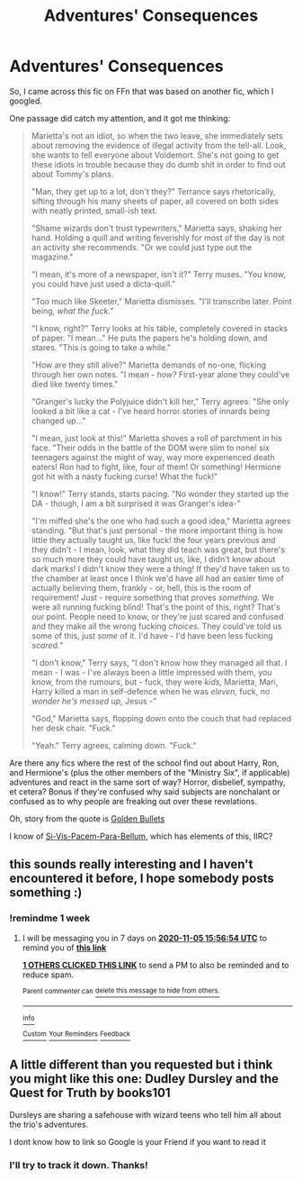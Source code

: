 #+TITLE: Adventures' Consequences

* Adventures' Consequences
:PROPERTIES:
:Author: MidgardWyrm
:Score: 22
:DateUnix: 1603962257.0
:DateShort: 2020-Oct-29
:FlairText: Request
:END:
So, I came across this fic on FFn that was based on another fic, which I googled.

One passage did catch my attention, and it got me thinking:

#+begin_quote
  Marietta's not an idiot, so when the two leave, she immediately sets about removing the evidence of illegal activity from the tell-all. Look, she wants to tell everyone about Voldemort. She's not going to get these idiots in trouble because they do dumb shit in order to find out about Tommy's plans. 

  "Man, they get up to a lot, don't they?" Terrance says rhetorically, sifting through his many sheets of paper, all covered on both sides with neatly printed, small-ish text.

  "Shame wizards don't trust typewriters," Marietta says, shaking her hand. Holding a quill and writing feverishly for most of the day is not an activity she recommends. "Or we could just type out the magazine."

  "I mean, it's more of a newspaper, isn't it?" Terry muses. "You know, you could have just used a dicta-quill."

  "Too much like Skeeter," Marietta dismisses. "I'll transcribe later. Point being, /what the fuck."/

  "I know, right?" Terry looks at his table, completely covered in stacks of paper. "I mean..." He puts the papers he's holding down, and stares. "This is going to take a while."

  "How are they still alive?" Marietta demands of no-one, flicking through her own notes. "I mean - /how?/ First-year alone they could've died like twenty times."

  "Granger's lucky the Polyjuice didn't kill her," Terry agrees. "She only looked a bit like a cat - I've heard horror stories of innards being changed up..."

  "I mean, just look at this!" Marietta shoves a roll of parchment in his face. "Their odds in the battle of the DOM were slim to none! six teenagers against the might of way, way more experienced death eaters! Ron had to fight, like, four of them! Or something! Hermione got hit with a nasty fucking curse! What the fuck!"

  "I know!" Terry stands, starts pacing. "No wonder they started up the DA - though, I am a bit surprised it was Granger's idea-"

  "I'm miffed she's the one who had such a good idea," Marietta agrees standing. "But that's just personal - the more important thing is how little they actually taught us, like fuck! the four years previous and they didn't - I mean, look, what they did teach was great, but there's so much more they could have taught us, like, I didn't know about dark marks! I didn't know they were a thing! If they'd have taken us to the chamber at least once I think we'd have all had an easier time of actually believing them, frankly - or, hell, this is the room of requirement! Just - require something that proves /something./ We were all running fucking blind! That's the point of this, right? That's our point. People need to know, or they're just scared and confused and they make all the wrong fucking /choices./ They could've told us some of this, just /some/ of it. I'd have - I'd have been less fucking /scared./"

  "I don't know," Terry says, "I don't know how they managed all that. I mean - I was - I've always been a little impressed with them, you know, from the rumours, but - fuck, they were /kids,/ Marietta, Mari, Harry killed a man in self-defence when he was /eleven,/ fuck, /no wonder he's messed up,/ Jesus -"

  "God," Marietta says, flopping down onto the couch that had replaced her desk chair. "Fuck."

  "Yeah." Terry agrees, calming down. "Fuck."
#+end_quote

Are there any fics where the rest of the school find out about Harry, Ron, and Hermione's (plus the other members of the "Ministry Six", if applicable) adventures and react in the same sort of way? Horror, disbelief, sympathy, et cetera? Bonus if they're confused why said subjects are nonchalant or confused as to why people are freaking out over these revelations.

Oh, story from the quote is [[https://archiveofourown.org/works/18935341/chapters/48883259#workskin][Golden Bullets]]

I know of [[https://www.fanfiction.net/s/12302907/1/Si-Vis-Pacem-Para-Bellum][Si-Vis-Pacem-Para-Bellum]], which has elements of this, IIRC?


** this sounds really interesting and I haven't encountered it before, I hope somebody posts something :)
:PROPERTIES:
:Author: Sylvezar2
:Score: 2
:DateUnix: 1603987003.0
:DateShort: 2020-Oct-29
:END:

*** !remindme 1 week
:PROPERTIES:
:Author: Sylvezar2
:Score: 0
:DateUnix: 1603987014.0
:DateShort: 2020-Oct-29
:END:

**** I will be messaging you in 7 days on [[http://www.wolframalpha.com/input/?i=2020-11-05%2015:56:54%20UTC%20To%20Local%20Time][*2020-11-05 15:56:54 UTC*]] to remind you of [[https://np.reddit.com/r/HPfanfiction/comments/jk6nhf/adventures_consequences/gai2a5e/?context=3][*this link*]]

[[https://np.reddit.com/message/compose/?to=RemindMeBot&subject=Reminder&message=%5Bhttps%3A%2F%2Fwww.reddit.com%2Fr%2FHPfanfiction%2Fcomments%2Fjk6nhf%2Fadventures_consequences%2Fgai2a5e%2F%5D%0A%0ARemindMe%21%202020-11-05%2015%3A56%3A54%20UTC][*1 OTHERS CLICKED THIS LINK*]] to send a PM to also be reminded and to reduce spam.

^{Parent commenter can} [[https://np.reddit.com/message/compose/?to=RemindMeBot&subject=Delete%20Comment&message=Delete%21%20jk6nhf][^{delete this message to hide from others.}]]

--------------

[[https://np.reddit.com/r/RemindMeBot/comments/e1bko7/remindmebot_info_v21/][^{Info}]]

[[https://np.reddit.com/message/compose/?to=RemindMeBot&subject=Reminder&message=%5BLink%20or%20message%20inside%20square%20brackets%5D%0A%0ARemindMe%21%20Time%20period%20here][^{Custom}]]
[[https://np.reddit.com/message/compose/?to=RemindMeBot&subject=List%20Of%20Reminders&message=MyReminders%21][^{Your Reminders}]]
[[https://np.reddit.com/message/compose/?to=Watchful1&subject=RemindMeBot%20Feedback][^{Feedback}]]
:PROPERTIES:
:Author: RemindMeBot
:Score: 1
:DateUnix: 1603987067.0
:DateShort: 2020-Oct-29
:END:


** A little different than you requested but i think you might like this one: Dudley Dursley and the Quest for Truth by books101

Dursleys are sharing a safehouse with wizard teens who tell him all about the trio's adventures.

I dont know how to link so Google is your Friend if you want to read it
:PROPERTIES:
:Author: Flemseltje
:Score: 2
:DateUnix: 1603994634.0
:DateShort: 2020-Oct-29
:END:

*** I'll try to track it down. Thanks!
:PROPERTIES:
:Author: MidgardWyrm
:Score: 1
:DateUnix: 1604002524.0
:DateShort: 2020-Oct-29
:END:
